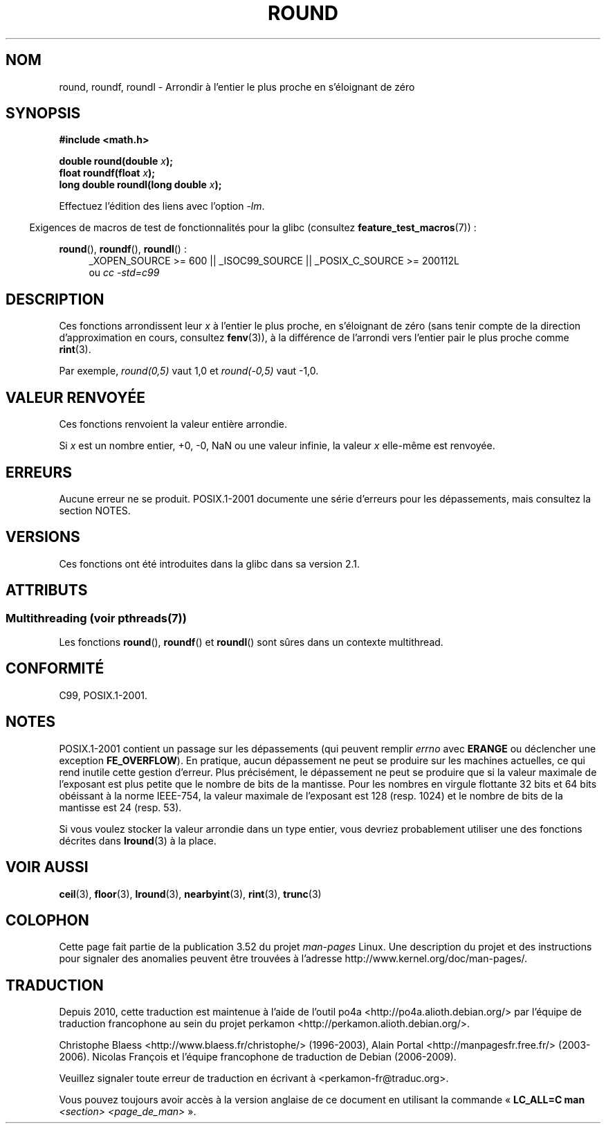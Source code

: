 .\" Copyright 2001 Andries Brouwer <aeb@cwi.nl>.
.\" and Copyright 2008, Linux Foundation, written by Michael Kerrisk
.\"     <mtk.manpages@gmail.com>
.\"
.\" %%%LICENSE_START(VERBATIM)
.\" Permission is granted to make and distribute verbatim copies of this
.\" manual provided the copyright notice and this permission notice are
.\" preserved on all copies.
.\"
.\" Permission is granted to copy and distribute modified versions of this
.\" manual under the conditions for verbatim copying, provided that the
.\" entire resulting derived work is distributed under the terms of a
.\" permission notice identical to this one.
.\"
.\" Since the Linux kernel and libraries are constantly changing, this
.\" manual page may be incorrect or out-of-date.  The author(s) assume no
.\" responsibility for errors or omissions, or for damages resulting from
.\" the use of the information contained herein.  The author(s) may not
.\" have taken the same level of care in the production of this manual,
.\" which is licensed free of charge, as they might when working
.\" professionally.
.\"
.\" Formatted or processed versions of this manual, if unaccompanied by
.\" the source, must acknowledge the copyright and authors of this work.
.\" %%%LICENSE_END
.\"
.\"*******************************************************************
.\"
.\" This file was generated with po4a. Translate the source file.
.\"
.\"*******************************************************************
.TH ROUND 3 "21 juin 2013" "" "Manuel du programmeur Linux"
.SH NOM
round, roundf, roundl \- Arrondir à l'entier le plus proche en s'éloignant de
zéro
.SH SYNOPSIS
.nf
\fB#include <math.h>\fP
.sp
\fBdouble round(double \fP\fIx\fP\fB);\fP
.br
\fBfloat roundf(float \fP\fIx\fP\fB);\fP
.br
\fBlong double roundl(long double \fP\fIx\fP\fB);\fP
.fi
.sp
Effectuez l'édition des liens avec l'option \fI\-lm\fP.
.sp
.in -4n
Exigences de macros de test de fonctionnalités pour la glibc (consultez
\fBfeature_test_macros\fP(7))\ :
.in
.sp
.ad l
\fBround\fP(), \fBroundf\fP(), \fBroundl\fP()\ :
.RS 4
_XOPEN_SOURCE\ >=\ 600 || _ISOC99_SOURCE || _POSIX_C_SOURCE\ >=\ 200112L
.br
ou \fIcc\ \-std=c99\fP
.RE
.ad
.SH DESCRIPTION
Ces fonctions arrondissent leur \fIx\fP à l'entier le plus proche, en
s'éloignant de zéro (sans tenir compte de la direction d'approximation en
cours, consultez \fBfenv\fP(3)), à la différence de l'arrondi vers l'entier
pair le plus proche comme \fBrint\fP(3).

Par exemple, \fIround(0,5)\fP vaut 1,0 et \fIround(\-0,5)\fP vaut \-1,0.
.SH "VALEUR RENVOYÉE"
Ces fonctions renvoient la valeur entière arrondie.

Si \fIx\fP est un nombre entier, +0, \-0, NaN ou une valeur infinie, la valeur
\fIx\fP elle\-même est renvoyée.
.SH ERREURS
Aucune erreur ne se produit. POSIX.1\-2001 documente une série d'erreurs pour
les dépassements, mais consultez la section NOTES.
.SH VERSIONS
Ces fonctions ont été introduites dans la glibc dans sa version\ 2.1.
.SH ATTRIBUTS
.SS "Multithreading (voir pthreads(7))"
Les fonctions \fBround\fP(), \fBroundf\fP() et \fBroundl\fP() sont sûres dans un
contexte multithread.
.SH CONFORMITÉ
C99, POSIX.1\-2001.
.SH NOTES
.\" The POSIX.1-2001 APPLICATION USAGE SECTION discusses this point.
POSIX.1\-2001 contient un passage sur les dépassements (qui peuvent remplir
\fIerrno\fP avec \fBERANGE\fP ou déclencher une exception \fBFE_OVERFLOW\fP). En
pratique, aucun dépassement ne peut se produire sur les machines actuelles,
ce qui rend inutile cette gestion d'erreur. Plus précisément, le dépassement
ne peut se produire que si la valeur maximale de l'exposant est plus petite
que le nombre de bits de la mantisse. Pour les nombres en virgule flottante
32\ bits et 64\ bits obéissant à la norme IEEE\-754, la valeur maximale de
l'exposant est 128 (resp. 1024) et le nombre de bits de la mantisse est 24
(resp. 53).

Si vous voulez stocker la valeur arrondie dans un type entier, vous devriez
probablement utiliser une des fonctions décrites dans \fBlround\fP(3) à la
place.
.SH "VOIR AUSSI"
\fBceil\fP(3), \fBfloor\fP(3), \fBlround\fP(3), \fBnearbyint\fP(3), \fBrint\fP(3),
\fBtrunc\fP(3)
.SH COLOPHON
Cette page fait partie de la publication 3.52 du projet \fIman\-pages\fP
Linux. Une description du projet et des instructions pour signaler des
anomalies peuvent être trouvées à l'adresse
\%http://www.kernel.org/doc/man\-pages/.
.SH TRADUCTION
Depuis 2010, cette traduction est maintenue à l'aide de l'outil
po4a <http://po4a.alioth.debian.org/> par l'équipe de
traduction francophone au sein du projet perkamon
<http://perkamon.alioth.debian.org/>.
.PP
Christophe Blaess <http://www.blaess.fr/christophe/> (1996-2003),
Alain Portal <http://manpagesfr.free.fr/> (2003-2006).
Nicolas François et l'équipe francophone de traduction de Debian\ (2006-2009).
.PP
Veuillez signaler toute erreur de traduction en écrivant à
<perkamon\-fr@traduc.org>.
.PP
Vous pouvez toujours avoir accès à la version anglaise de ce document en
utilisant la commande
«\ \fBLC_ALL=C\ man\fR \fI<section>\fR\ \fI<page_de_man>\fR\ ».
